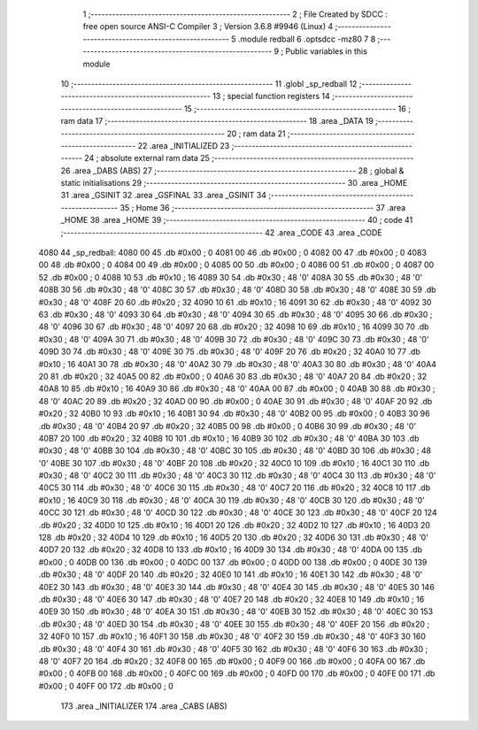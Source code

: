                               1 ;--------------------------------------------------------
                              2 ; File Created by SDCC : free open source ANSI-C Compiler
                              3 ; Version 3.6.8 #9946 (Linux)
                              4 ;--------------------------------------------------------
                              5 	.module redball
                              6 	.optsdcc -mz80
                              7 	
                              8 ;--------------------------------------------------------
                              9 ; Public variables in this module
                             10 ;--------------------------------------------------------
                             11 	.globl _sp_redball
                             12 ;--------------------------------------------------------
                             13 ; special function registers
                             14 ;--------------------------------------------------------
                             15 ;--------------------------------------------------------
                             16 ; ram data
                             17 ;--------------------------------------------------------
                             18 	.area _DATA
                             19 ;--------------------------------------------------------
                             20 ; ram data
                             21 ;--------------------------------------------------------
                             22 	.area _INITIALIZED
                             23 ;--------------------------------------------------------
                             24 ; absolute external ram data
                             25 ;--------------------------------------------------------
                             26 	.area _DABS (ABS)
                             27 ;--------------------------------------------------------
                             28 ; global & static initialisations
                             29 ;--------------------------------------------------------
                             30 	.area _HOME
                             31 	.area _GSINIT
                             32 	.area _GSFINAL
                             33 	.area _GSINIT
                             34 ;--------------------------------------------------------
                             35 ; Home
                             36 ;--------------------------------------------------------
                             37 	.area _HOME
                             38 	.area _HOME
                             39 ;--------------------------------------------------------
                             40 ; code
                             41 ;--------------------------------------------------------
                             42 	.area _CODE
                             43 	.area _CODE
   4080                      44 _sp_redball:
   4080 00                   45 	.db #0x00	; 0
   4081 00                   46 	.db #0x00	; 0
   4082 00                   47 	.db #0x00	; 0
   4083 00                   48 	.db #0x00	; 0
   4084 00                   49 	.db #0x00	; 0
   4085 00                   50 	.db #0x00	; 0
   4086 00                   51 	.db #0x00	; 0
   4087 00                   52 	.db #0x00	; 0
   4088 10                   53 	.db #0x10	; 16
   4089 30                   54 	.db #0x30	; 48	'0'
   408A 30                   55 	.db #0x30	; 48	'0'
   408B 30                   56 	.db #0x30	; 48	'0'
   408C 30                   57 	.db #0x30	; 48	'0'
   408D 30                   58 	.db #0x30	; 48	'0'
   408E 30                   59 	.db #0x30	; 48	'0'
   408F 20                   60 	.db #0x20	; 32
   4090 10                   61 	.db #0x10	; 16
   4091 30                   62 	.db #0x30	; 48	'0'
   4092 30                   63 	.db #0x30	; 48	'0'
   4093 30                   64 	.db #0x30	; 48	'0'
   4094 30                   65 	.db #0x30	; 48	'0'
   4095 30                   66 	.db #0x30	; 48	'0'
   4096 30                   67 	.db #0x30	; 48	'0'
   4097 20                   68 	.db #0x20	; 32
   4098 10                   69 	.db #0x10	; 16
   4099 30                   70 	.db #0x30	; 48	'0'
   409A 30                   71 	.db #0x30	; 48	'0'
   409B 30                   72 	.db #0x30	; 48	'0'
   409C 30                   73 	.db #0x30	; 48	'0'
   409D 30                   74 	.db #0x30	; 48	'0'
   409E 30                   75 	.db #0x30	; 48	'0'
   409F 20                   76 	.db #0x20	; 32
   40A0 10                   77 	.db #0x10	; 16
   40A1 30                   78 	.db #0x30	; 48	'0'
   40A2 30                   79 	.db #0x30	; 48	'0'
   40A3 30                   80 	.db #0x30	; 48	'0'
   40A4 20                   81 	.db #0x20	; 32
   40A5 00                   82 	.db #0x00	; 0
   40A6 30                   83 	.db #0x30	; 48	'0'
   40A7 20                   84 	.db #0x20	; 32
   40A8 10                   85 	.db #0x10	; 16
   40A9 30                   86 	.db #0x30	; 48	'0'
   40AA 00                   87 	.db #0x00	; 0
   40AB 30                   88 	.db #0x30	; 48	'0'
   40AC 20                   89 	.db #0x20	; 32
   40AD 00                   90 	.db #0x00	; 0
   40AE 30                   91 	.db #0x30	; 48	'0'
   40AF 20                   92 	.db #0x20	; 32
   40B0 10                   93 	.db #0x10	; 16
   40B1 30                   94 	.db #0x30	; 48	'0'
   40B2 00                   95 	.db #0x00	; 0
   40B3 30                   96 	.db #0x30	; 48	'0'
   40B4 20                   97 	.db #0x20	; 32
   40B5 00                   98 	.db #0x00	; 0
   40B6 30                   99 	.db #0x30	; 48	'0'
   40B7 20                  100 	.db #0x20	; 32
   40B8 10                  101 	.db #0x10	; 16
   40B9 30                  102 	.db #0x30	; 48	'0'
   40BA 30                  103 	.db #0x30	; 48	'0'
   40BB 30                  104 	.db #0x30	; 48	'0'
   40BC 30                  105 	.db #0x30	; 48	'0'
   40BD 30                  106 	.db #0x30	; 48	'0'
   40BE 30                  107 	.db #0x30	; 48	'0'
   40BF 20                  108 	.db #0x20	; 32
   40C0 10                  109 	.db #0x10	; 16
   40C1 30                  110 	.db #0x30	; 48	'0'
   40C2 30                  111 	.db #0x30	; 48	'0'
   40C3 30                  112 	.db #0x30	; 48	'0'
   40C4 30                  113 	.db #0x30	; 48	'0'
   40C5 30                  114 	.db #0x30	; 48	'0'
   40C6 30                  115 	.db #0x30	; 48	'0'
   40C7 20                  116 	.db #0x20	; 32
   40C8 10                  117 	.db #0x10	; 16
   40C9 30                  118 	.db #0x30	; 48	'0'
   40CA 30                  119 	.db #0x30	; 48	'0'
   40CB 30                  120 	.db #0x30	; 48	'0'
   40CC 30                  121 	.db #0x30	; 48	'0'
   40CD 30                  122 	.db #0x30	; 48	'0'
   40CE 30                  123 	.db #0x30	; 48	'0'
   40CF 20                  124 	.db #0x20	; 32
   40D0 10                  125 	.db #0x10	; 16
   40D1 20                  126 	.db #0x20	; 32
   40D2 10                  127 	.db #0x10	; 16
   40D3 20                  128 	.db #0x20	; 32
   40D4 10                  129 	.db #0x10	; 16
   40D5 20                  130 	.db #0x20	; 32
   40D6 30                  131 	.db #0x30	; 48	'0'
   40D7 20                  132 	.db #0x20	; 32
   40D8 10                  133 	.db #0x10	; 16
   40D9 30                  134 	.db #0x30	; 48	'0'
   40DA 00                  135 	.db #0x00	; 0
   40DB 00                  136 	.db #0x00	; 0
   40DC 00                  137 	.db #0x00	; 0
   40DD 00                  138 	.db #0x00	; 0
   40DE 30                  139 	.db #0x30	; 48	'0'
   40DF 20                  140 	.db #0x20	; 32
   40E0 10                  141 	.db #0x10	; 16
   40E1 30                  142 	.db #0x30	; 48	'0'
   40E2 30                  143 	.db #0x30	; 48	'0'
   40E3 30                  144 	.db #0x30	; 48	'0'
   40E4 30                  145 	.db #0x30	; 48	'0'
   40E5 30                  146 	.db #0x30	; 48	'0'
   40E6 30                  147 	.db #0x30	; 48	'0'
   40E7 20                  148 	.db #0x20	; 32
   40E8 10                  149 	.db #0x10	; 16
   40E9 30                  150 	.db #0x30	; 48	'0'
   40EA 30                  151 	.db #0x30	; 48	'0'
   40EB 30                  152 	.db #0x30	; 48	'0'
   40EC 30                  153 	.db #0x30	; 48	'0'
   40ED 30                  154 	.db #0x30	; 48	'0'
   40EE 30                  155 	.db #0x30	; 48	'0'
   40EF 20                  156 	.db #0x20	; 32
   40F0 10                  157 	.db #0x10	; 16
   40F1 30                  158 	.db #0x30	; 48	'0'
   40F2 30                  159 	.db #0x30	; 48	'0'
   40F3 30                  160 	.db #0x30	; 48	'0'
   40F4 30                  161 	.db #0x30	; 48	'0'
   40F5 30                  162 	.db #0x30	; 48	'0'
   40F6 30                  163 	.db #0x30	; 48	'0'
   40F7 20                  164 	.db #0x20	; 32
   40F8 00                  165 	.db #0x00	; 0
   40F9 00                  166 	.db #0x00	; 0
   40FA 00                  167 	.db #0x00	; 0
   40FB 00                  168 	.db #0x00	; 0
   40FC 00                  169 	.db #0x00	; 0
   40FD 00                  170 	.db #0x00	; 0
   40FE 00                  171 	.db #0x00	; 0
   40FF 00                  172 	.db #0x00	; 0
                            173 	.area _INITIALIZER
                            174 	.area _CABS (ABS)
